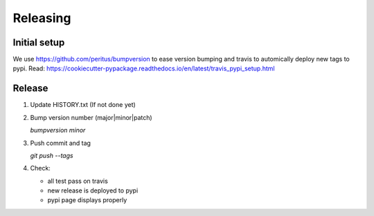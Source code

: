 .. highlight:: shell

=========
Releasing
=========

Initial setup
-------------

We use https://github.com/peritus/bumpversion to ease version bumping
and travis to automically deploy new tags to pypi.
Read: https://cookiecutter-pypackage.readthedocs.io/en/latest/travis_pypi_setup.html

Release
-------

1. Update HISTORY.txt (If not done yet)

2. Bump version number (major|minor|patch)

   `bumpversion minor`

3. Push commit and tag

   `git push --tags`

4. Check:

   * all test pass on travis
   * new release is deployed to pypi
   * pypi page displays properly
